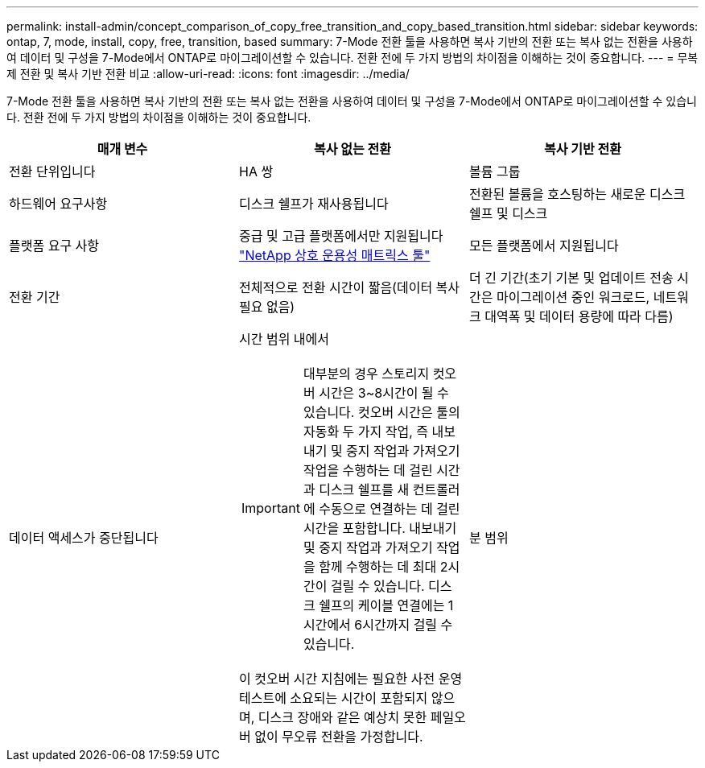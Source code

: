 ---
permalink: install-admin/concept_comparison_of_copy_free_transition_and_copy_based_transition.html 
sidebar: sidebar 
keywords: ontap, 7, mode, install, copy, free, transition, based 
summary: 7-Mode 전환 툴을 사용하면 복사 기반의 전환 또는 복사 없는 전환을 사용하여 데이터 및 구성을 7-Mode에서 ONTAP로 마이그레이션할 수 있습니다. 전환 전에 두 가지 방법의 차이점을 이해하는 것이 중요합니다. 
---
= 무복제 전환 및 복사 기반 전환 비교
:allow-uri-read: 
:icons: font
:imagesdir: ../media/


[role="lead"]
7-Mode 전환 툴을 사용하면 복사 기반의 전환 또는 복사 없는 전환을 사용하여 데이터 및 구성을 7-Mode에서 ONTAP로 마이그레이션할 수 있습니다. 전환 전에 두 가지 방법의 차이점을 이해하는 것이 중요합니다.

|===
| 매개 변수 | 복사 없는 전환 | 복사 기반 전환 


 a| 
전환 단위입니다
 a| 
HA 쌍
 a| 
볼륨 그룹



 a| 
하드웨어 요구사항
 a| 
디스크 쉘프가 재사용됩니다
 a| 
전환된 볼륨을 호스팅하는 새로운 디스크 쉘프 및 디스크



 a| 
플랫폼 요구 사항
 a| 
중급 및 고급 플랫폼에서만 지원됩니다 https://mysupport.netapp.com/matrix["NetApp 상호 운용성 매트릭스 툴"]
 a| 
모든 플랫폼에서 지원됩니다



 a| 
전환 기간
 a| 
전체적으로 전환 시간이 짧음(데이터 복사 필요 없음)
 a| 
더 긴 기간(초기 기본 및 업데이트 전송 시간은 마이그레이션 중인 워크로드, 네트워크 대역폭 및 데이터 용량에 따라 다름)



 a| 
데이터 액세스가 중단됩니다
 a| 
시간 범위 내에서


IMPORTANT: 대부분의 경우 스토리지 컷오버 시간은 3~8시간이 될 수 있습니다. 컷오버 시간은 툴의 자동화 두 가지 작업, 즉 내보내기 및 중지 작업과 가져오기 작업을 수행하는 데 걸린 시간과 디스크 쉘프를 새 컨트롤러에 수동으로 연결하는 데 걸린 시간을 포함합니다. 내보내기 및 중지 작업과 가져오기 작업을 함께 수행하는 데 최대 2시간이 걸릴 수 있습니다. 디스크 쉘프의 케이블 연결에는 1시간에서 6시간까지 걸릴 수 있습니다.

이 컷오버 시간 지침에는 필요한 사전 운영 테스트에 소요되는 시간이 포함되지 않으며, 디스크 장애와 같은 예상치 못한 페일오버 없이 무오류 전환을 가정합니다.
 a| 
분 범위

|===